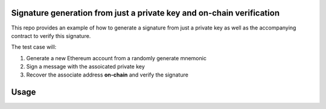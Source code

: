 Signature generation from just a private key and on-chain verification
=====================================================================

This repo provides an example of how to generate a signature from just a private key as well as the accompanying contract to verify this signature.

The test case will:

1. Generate a new Ethereum account from a randomly generate mnemonic
2. Sign a message with the assoicated private key
3. Recover the associate address **on-chain** and verify the signature

Usage
=====

.. code-block: console

    https://github.com/AdamJLemmon/ethereum-signing.git
    cd ethereum-signing
    truffle develop
    > test

